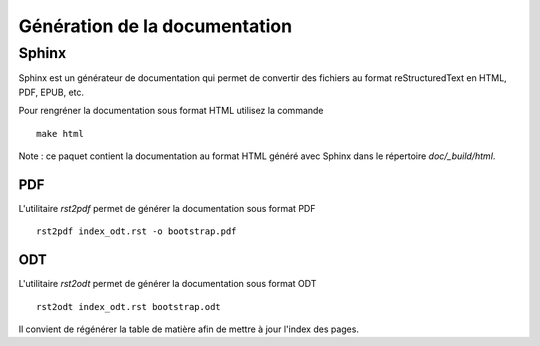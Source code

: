 ﻿Génération de la documentation
==============================

Sphinx
______

Sphinx est un générateur de documentation qui permet de convertir des
fichiers au format reStructuredText en HTML, PDF, EPUB, etc.

Pour rengréner la documentation sous format HTML utilisez la commande
::

   make html

Note : ce paquet contient la documentation au format HTML généré avec Sphinx
dans le répertoire `doc/_build/html`.


PDF
---

L'utilitaire `rst2pdf` permet de générer la documentation sous format PDF ::

   rst2pdf index_odt.rst -o bootstrap.pdf

ODT
---

L'utilitaire `rst2odt` permet de générer la documentation sous format ODT ::

   rst2odt index_odt.rst bootstrap.odt

Il convient de régénérer la table de matière afin de mettre à jour
l'index des pages.
